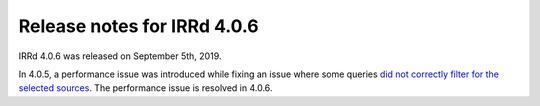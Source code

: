 ============================
Release notes for IRRd 4.0.6
============================

IRRd 4.0.6 was released on September 5th, 2019.

In 4.0.5, a performance issue was introduced while fixing
an issue where some queries
`did not correctly filter for the selected sources`_.
The performance issue is resolved in 4.0.6.

.. _did not correctly filter for the selected sources: https://github.com/irrdnet/irrd/issues/251
